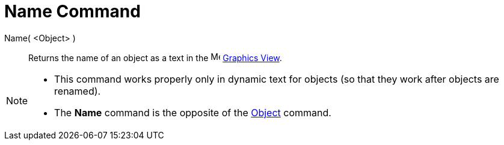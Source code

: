 = Name Command
:page-en: commands/Name
ifdef::env-github[:imagesdir: /en/modules/ROOT/assets/images]

Name( <Object> )::
  Returns the name of an object as a text in the image:16px-Menu_view_graphics.svg.png[Menu view
  graphics.svg,width=16,height=16] xref:/Graphics_View.adoc[Graphics View].

[NOTE]
====

* This command works properly only in dynamic text for objects (so that they work after objects are renamed).
* The *Name* command is the opposite of the xref:/commands/Object.adoc[Object] command.

====
